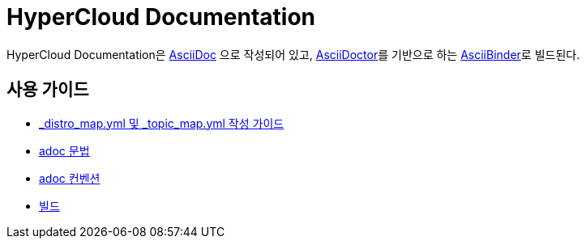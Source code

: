 = HyperCloud Documentation

HyperCloud Documentation은 http://www.methods.co.nz/asciidoc/[AsciiDoc] 으로 작성되어 있고, http://asciidoctor.org/[AsciiDoctor]를 기반으로 하는 https://github.com/redhataccess/ascii_binder[AsciiBinder]로 빌드된다.


== 사용 가이드

* link:/contributing_to_docs/contributing.adoc[_distro_map.yml 및 _topic_map.yml 작성 가이드]
* link:/contributing_to_docs/asciidoc-sample-guide.adoc[adoc 문법]
* link:/contributing_to_docs/doc_guidelines.adoc[adoc 컨벤션]
* link:/contributing_to_docs/tools_and_setup.adoc[빌드]
